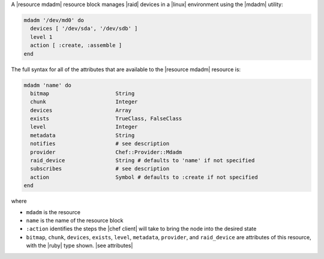 .. The contents of this file are included in multiple topics.
.. This file should not be changed in a way that hinders its ability to appear in multiple documentation sets.


A |resource mdadm| resource block manages |raid| devices in a |linux| environment using the |mdadm| utility:

.. code-block:: ruby

   mdadm '/dev/md0' do
     devices [ '/dev/sda', '/dev/sdb' ]
     level 1
     action [ :create, :assemble ]
   end

The full syntax for all of the attributes that are available to the |resource mdadm| resource is:

.. code-block:: ruby

   mdadm 'name' do
     bitmap                     String
     chunk                      Integer
     devices                    Array
     exists                     TrueClass, FalseClass
     level                      Integer
     metadata                   String
     notifies                   # see description
     provider                   Chef::Provider::Mdadm
     raid_device                String # defaults to 'name' if not specified
     subscribes                 # see description
     action                     Symbol # defaults to :create if not specified
   end

where 

* ``mdadm`` is the resource
* ``name`` is the name of the resource block
* ``:action`` identifies the steps the |chef client| will take to bring the node into the desired state
* ``bitmap``, ``chunk``, ``devices``, ``exists``, ``level``, ``metadata``, ``provider``,  and ``raid_device`` are attributes of this resource, with the |ruby| type shown. |see attributes|
